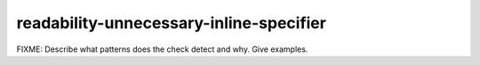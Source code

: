 .. title:: clang-tidy - readability-unnecessary-inline-specifier

readability-unnecessary-inline-specifier
========================================

FIXME: Describe what patterns does the check detect and why. Give examples.

